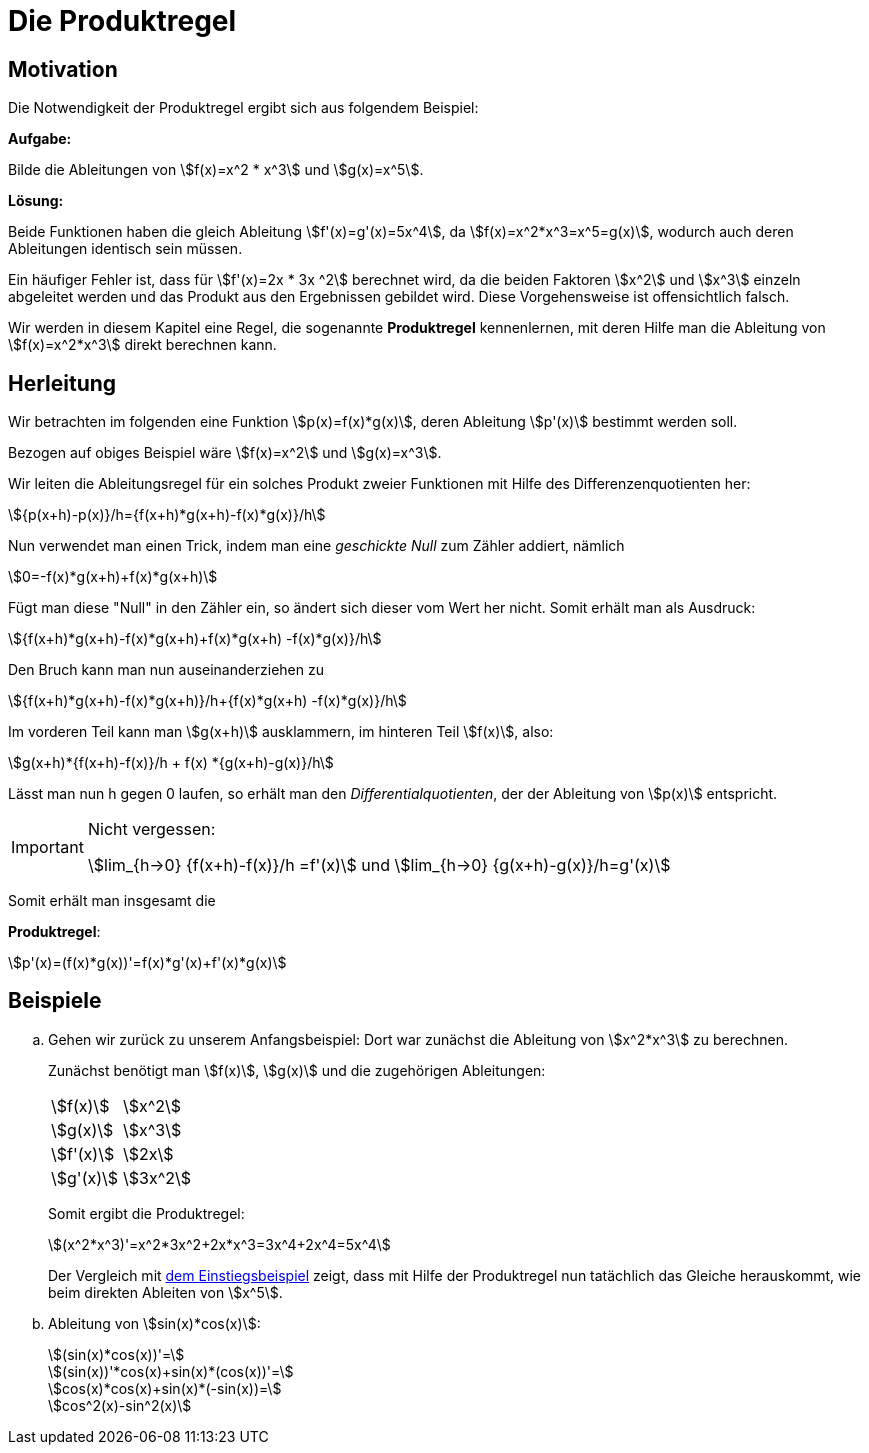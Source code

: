 = Die Produktregel
:stem:

== [[Motivation]] Motivation

Die Notwendigkeit der Produktregel ergibt sich aus folgendem Beispiel:

*Aufgabe:*

Bilde die Ableitungen von stem:[f(x)=x^2 * x^3] und stem:[g(x)=x^5].

*Lösung:*

Beide Funktionen haben die gleich Ableitung stem:[f'(x)=g'(x)=5x^4], da stem:[f(x)=x^2*x^3=x^5=g(x)], wodurch auch deren Ableitungen identisch sein müssen.

Ein häufiger Fehler ist, dass für stem:[f'(x)=2x * 3x ^2] berechnet wird, da die beiden Faktoren stem:[x^2] und stem:[x^3] einzeln abgeleitet werden und das Produkt aus den Ergebnissen gebildet wird. Diese Vorgehensweise ist offensichtlich falsch.

Wir werden in diesem Kapitel eine Regel, die sogenannte *Produktregel* kennenlernen, mit deren Hilfe man die Ableitung von stem:[f(x)=x^2*x^3] direkt berechnen kann.

== Herleitung

Wir betrachten im folgenden eine Funktion stem:[p(x)=f(x)*g(x)], deren Ableitung stem:[p'(x)] bestimmt werden soll.

Bezogen auf obiges Beispiel wäre stem:[f(x)=x^2] und stem:[g(x)=x^3].

Wir leiten die Ableitungsregel für ein solches Produkt zweier Funktionen mit Hilfe des Differenzenquotienten her:

[stem]
++++
{p(x+h)-p(x)}/h={f(x+h)*g(x+h)-f(x)*g(x)}/h
++++

Nun verwendet man einen Trick, indem man eine _geschickte Null_ zum Zähler addiert, nämlich

[stem]
++++
0=-f(x)*g(x+h)+f(x)*g(x+h)
++++

Fügt man diese "Null" in den Zähler ein, so ändert sich dieser vom Wert her nicht. Somit erhält man als Ausdruck:

[stem]
++++
{f(x+h)*g(x+h)-f(x)*g(x+h)+f(x)*g(x+h) -f(x)*g(x)}/h
++++

Den Bruch kann man nun auseinanderziehen zu

[stem]
++++
{f(x+h)*g(x+h)-f(x)*g(x+h)}/h+{f(x)*g(x+h) -f(x)*g(x)}/h
++++

Im vorderen Teil kann man stem:[g(x+h)] ausklammern, im hinteren Teil stem:[f(x)], also:

[stem]
++++
g(x+h)*{f(x+h)-f(x)}/h + f(x) *{g(x+h)-g(x)}/h
++++

Lässt man nun h gegen 0 laufen, so erhält man den _Differentialquotienten_, der der Ableitung von stem:[p(x)] entspricht.

[IMPORTANT]
.Nicht vergessen:
====
stem:[lim_{h->0} {f(x+h)-f(x)}/h =f'(x)] und stem:[lim_{h->0} {g(x+h)-g(x)}/h=g'(x)]
====

Somit erhält man insgesamt die 

====
*Produktregel*:
[stem]
++++
p'(x)=(f(x)*g(x))'=f(x)*g'(x)+f'(x)*g(x)
++++
====

== Beispiele
[loweralpha]
. Gehen wir zurück zu unserem Anfangsbeispiel: Dort war zunächst die Ableitung von stem:[x^2*x^3] zu berechnen.
+
Zunächst benötigt man stem:[f(x)], stem:[g(x)] und die zugehörigen Ableitungen:
+
|====
|stem:[f(x)]|stem:[x^2]
|stem:[g(x)]|stem:[x^3]
|stem:[f'(x)]|stem:[2x]
|stem:[g'(x)]|stem:[3x^2]
|====
+
Somit ergibt die Produktregel:
+
[stem]
++++
(x^2*x^3)'=x^2*3x^2+2x*x^3=3x^4+2x^4=5x^4
++++
+
Der Vergleich mit <<Motivation,dem Einstiegsbeispiel>> zeigt, dass mit Hilfe der Produktregel nun tatächlich das Gleiche herauskommt, wie beim direkten Ableiten von stem:[x^5].

. Ableitung von stem:[sin(x)*cos(x)]:
+
[stem]
++++
(sin(x)*cos(x))'=
++++
+
[stem]
++++
(sin(x))'*cos(x)+sin(x)*(cos(x))'= 
++++
+
[stem]
++++
cos(x)*cos(x)+sin(x)*(-sin(x))=
++++
+
[stem]
++++
cos^2(x)-sin^2(x)  
++++





